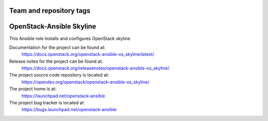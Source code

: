 ========================
Team and repository tags
========================

.. image:: https://governance.openstack.org/tc/badges/openstack-ansible-os_skyline.svg
    :target: https://governance.openstack.org/tc/reference/tags/index.html

.. Change things from this point on

=========================
OpenStack-Ansible Skyline
=========================

This Ansible role installs and configures OpenStack skyline

Documentation for the project can be found at:
  https://docs.openstack.org/openstack-ansible-os_skyline/latest/

Release notes for the project can be found at:
  https://docs.openstack.org/releasenotes/openstack-ansible-os_skyline/

The project source code repository is located at:
  https://opendev.org/openstack/openstack-ansible-os_skyline/

The project home is at:
  https://launchpad.net/openstack-ansible

The project bug tracker is located at:
  https://bugs.launchpad.net/openstack-ansible
